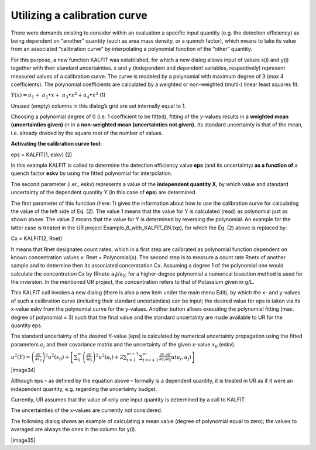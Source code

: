 Utilizing a calibration curve
-----------------------------

There were demands existing to consider within an evaluation a specific
input quantity (e.g. the detection efficiency) as being dependent on
“another” quantity (such as area mass density, or a quench factor),
which means to take its value from an associated “calibration curve” by
interpolating a polynomial function of the “other” quantity.

For this purpose, a new function KALFIT was established, for which a new
dialog allows input of values x(i) and y(i) together with their standard
uncertainties. x and y (independent and dependent variables,
respectively) represent measured values of a calibration curve. The
curve is modeled by a polynomial with maximum degree of 3 (max 4
coefficients). The polynomial coefficients are calculated by a weighted
or non-weighted (multi-) linear least squares fit.

:math:`Y(x) = a_{1} + \ a_{2} \bullet x + \ a_{3} \bullet x^{2} + a_{4} \bullet x^{3}`
(1)

Unused (empty) columns in this dialog’s grid are set internally equal to
1.

Choosing a polynomial degree of 0 (i.e. 1 coefficient to be fitted),
fitting of the *y*-values results in a **weighted mean (uncertainties
given)** or in a **non-weighted mean (uncertainties not given).** Its
standard uncertainty is that of the mean, i.e. already divided by the
square root of the number of values.

**Activating the calibration curve tool:**

eps = KALFIT(1, eskv) (2)

In this example KALFIT is called to determine the detection efficiency
value **eps** (and its uncertainty) **as a function of** a quench factor
**eskv** by using the fitted polynomial for interpolation.

The second parameter (i.er., eskv) represents a value of the
**independent quantity X**, by which value and standard uncertainty of
the dependent quantity Y (in this case of **eps**) are determined.

The first parameter of this function (here: 1) gives the information
about how to use the calibration curve for calculating the value of the
left side of Eq. (2). The value 1 means that the value for Y is
calculated (read) as polynomial just as shown above. The value 2 means
that the value for Y is determined by reversing the polynomial. An
example for the latter case is treated in the UR project
Example_8_with_KALFIT_EN.txp), for which the Eq. (2) above is replaced
by:

Cx = KALFIT(2, Rnet)

It means that Rnet designates count rates, which in a first step are
calibrated as polynomial function dependent on known concentration
values x: Rnet = Polynomial(x). The second step is to measure a count
rate Rnetx of another sample and to determine then its associated
concentration Cx. Assuming a degree 1 of the polynomial one would
calculate the concentration Cx by (Rnetx-a\ :sub:`1`)/a\ :sub:`2`; for a
higher-degree polynomial a numerical bisection method is used for the
inversion. In the mentioned UR project, the concentration refers to that
of Potassium given in g/L.

This KALFIT call invokes a new dialog (there is also a new item under
the main menu Edit), by which the x- and y-values of such a calibration
curve (including their standard uncertainties) can be input; the desired
value for eps is taken via its x-value eskv from the polynomial curve
for the y-values. Another button allows executing the polynomial fitting
(max. degree of polynomial = 3) such that the final value and the
standard uncertainty are made available to UR for the quantity eps.

The standard uncertainty of the desired Y-value (eps) is calculated by
numerical uncertainty propagation using the fitted parameters
:math:`a_{i}` and their covariance matrix and the uncertainty of the
given x-value :math:`x_{0}` (eskv).

:math:`u^{2}(Y) = {\left( \frac{\partial Y}{\partial x_{0}} \right)^{2}u}^{2}\left( x_{0} \right) + \left\lbrack \sum_{1}^{m}\left( \frac{\partial Y}{\partial a_{i}} \right)^{2}u^{2}\left( a_{i} \right) + 2\sum_{i = 1}^{m - 1}{\sum_{j = i + 1}^{m}{\frac{\partial Y}{\partial a_{i}}\frac{\partial Y}{\partial a_{j}}}u\left( a_{i},a_{j} \right)} \right\rbrack`

|image34|

Although eps – as defined by the equation above – formally is a
dependent quantity, it is treated in UR as if it were an independent
quantity, e.g. regarding the uncertainty budget.

Currently, UR assumes that the value of only one input quantity is
determined by a call to KALFIT.

The uncertainties of the x-values are currently not considered.

The following dialog shows an example of calculating a mean value
(degree of polynomial equal to zero); the values to averaged are always
the ones in the column for y(i).

|image35|